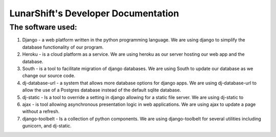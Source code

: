 

======================================
LunarShift's Developer Documentation 
======================================

-------------------
The software used:
-------------------
1. Django - a web platform written in the python programming language. We are using django to simplify the database functionality of our program.
#. Heroku - is a cloud platform as a service. We are using heroku as our server hosting our web app and the database.
#. South -  is a tool to facilitate migration of django databases. We are using South to update our database as we change our source code.
#. dj-database-url - a system that allows more database options for django apps. We are using dj-database-url to allow the use of a Postgres database instead of the default sqlite database.
#. dj-static - Is a tool to override a setting in django allowing for a static file server. We are using dj-static to 
#. ajax - is tool allowing asynchronous presentation logic in web applications. We are using ajax to update a page without a refresh.
#. django-toolbelt - Is a collection of python components. We are using django-toolbelt for several utilities including gunicorn, and dj-static.
